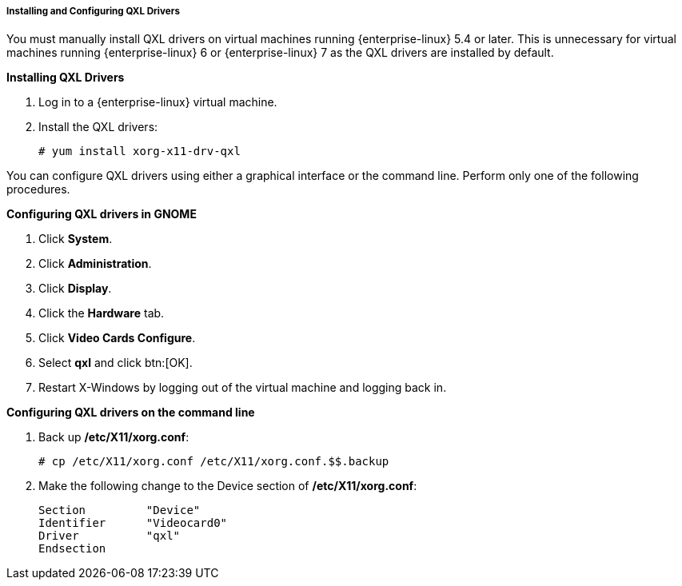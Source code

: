 [[Configuring_qxl_drivers_on_virtual_machines]]
===== Installing and Configuring QXL Drivers

You must manually install QXL drivers on virtual machines running {enterprise-linux} 5.4 or later. This is unnecessary for virtual machines running {enterprise-linux} 6 or {enterprise-linux} 7 as the QXL drivers are installed by default.


*Installing QXL Drivers*

. Log in to a {enterprise-linux} virtual machine.
. Install the QXL drivers:
+
[options="nowrap" subs="normal"]
----
# yum install xorg-x11-drv-qxl
----



You can configure QXL drivers using either a graphical interface or the command line. Perform only one of the following procedures.


*Configuring QXL drivers in GNOME*

. Click *System*.
. Click *Administration*.
. Click *Display*.
. Click the *Hardware* tab.
. Click *Video Cards Configure*.
. Select *qxl* and click btn:[OK].
. Restart X-Windows by logging out of the virtual machine and logging back in.




*Configuring QXL drivers on the command line*

. Back up */etc/X11/xorg.conf*: 
+
[options="nowrap" subs="normal"]
----
# cp /etc/X11/xorg.conf /etc/X11/xorg.conf.$$.backup
----
+
. Make the following change to the Device section of */etc/X11/xorg.conf*:
+			
[options="nowrap" subs="normal"]
----
Section 	"Device"
Identifier	"Videocard0"
Driver		"qxl"
Endsection
----



